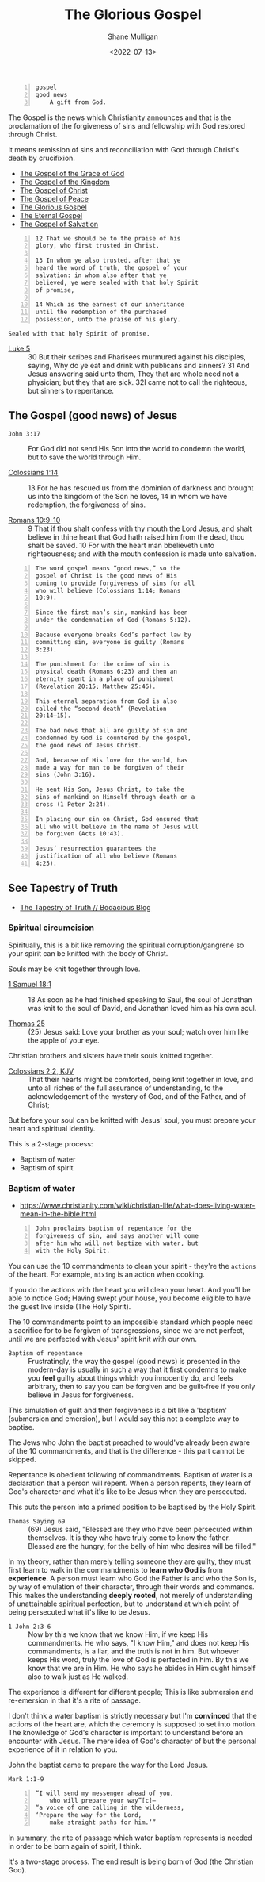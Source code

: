 #+LATEX_HEADER: \usepackage[margin=0.5in]{geometry}
#+OPTIONS: toc:nil

#+HUGO_BASE_DIR: /home/shane/dump/home/shane/notes/ws/blog/blog
#+HUGO_SECTION: ./posts

#+TITLE: The Glorious Gospel
#+DATE: <2022-07-13>
#+AUTHOR: Shane Mulligan
#+KEYWORDS: faith christianity

#+BEGIN_SRC text -n :async :results verbatim code
  gospel
  good news
      A gift from God.
#+END_SRC

The Gospel is the news which
Christianity announces and that is the
proclamation of the forgiveness of sins and
fellowship with God restored through Christ.

It means remission of sins and reconciliation
with God through Christ's death by
crucifixion.

- [[https://www.biblegateway.com/passage/?search=Acts%2020%3A24&version=NIV][The Gospel of the Grace of God]]
- [[https://www.biblegateway.com/passage/?search=Matthew%204%3A23&version=NIV][The Gospel of the Kingdom]]
- [[https://www.biblegateway.com/passage/?search=Romans+1%3A16&version=KJV][The Gospel of Christ]]
- [[https://www.biblegateway.com/passage/?search=Ephesians%206%3A15&version=NIV][The Gospel of Peace]]
- [[https://www.biblegateway.com/passage/?search=1%20Timothy%201:11-16&version=NKJV][The Glorious Gospel]]
- [[https://www.biblegateway.com/passage/?search=Revelation%2014%3A6&version=NIV][The Eternal Gospel]]
- [[https://www.biblegateway.com/passage/?search=Ephesians%201%3A13&version=KJV][The Gospel of Salvation]]

#+BEGIN_SRC text -n :async :results verbatim code
  12 That we should be to the praise of his
  glory, who first trusted in Christ.
  
  13 In whom ye also trusted, after that ye
  heard the word of truth, the gospel of your
  salvation: in whom also after that ye
  believed, ye were sealed with that holy Spirit
  of promise,
  
  14 Which is the earnest of our inheritance
  until the redemption of the purchased
  possession, unto the praise of his glory.
#+END_SRC

=Sealed with that holy Spirit of promise.=

+ [[https://biblehub.com/kjv/luke/5.htm][Luke 5]] :: 30 But their scribes and Pharisees murmured against his disciples, saying, Why do ye eat and drink with publicans and sinners? 31 And Jesus answering said unto them, They that are whole need not a physician; but they that are sick. 32I came not to call the righteous, but sinners to repentance.

** The Gospel (good news) of Jesus
+ =John 3:17= :: For God did not send His Son into the world to condemn the world, but to save the world through Him.

+ [[https://www.biblegateway.com/passage/?search=Colossians%201%3A1-14&version=NIV][Colossians 1:14]] :: 13 For he has rescued us from the dominion of darkness and brought us into the kingdom of the Son he loves, 14 in whom we have redemption, the forgiveness of sins.

+ [[https://www.biblegateway.com/passage/?search=Romans+10%3A9-10&version=NIV][Romans 10:9-10]] :: 9 That if thou shalt confess with thy mouth the Lord Jesus, and shalt believe in thine heart that God hath raised him from the dead, thou shalt be saved. 10 For with the heart man bbelieveth unto righteousness; and with the mouth confession is made unto salvation.

#+BEGIN_SRC text -n :async :results verbatim code
  The word gospel means “good news,” so the
  gospel of Christ is the good news of His
  coming to provide forgiveness of sins for all
  who will believe (Colossians 1:14; Romans
  10:9).
  
  Since the first man’s sin, mankind has been
  under the condemnation of God (Romans 5:12).
  
  Because everyone breaks God’s perfect law by
  committing sin, everyone is guilty (Romans
  3:23).
  
  The punishment for the crime of sin is
  physical death (Romans 6:23) and then an
  eternity spent in a place of punishment
  (Revelation 20:15; Matthew 25:46).
  
  This eternal separation from God is also
  called the “second death” (Revelation
  20:14–15).
  
  The bad news that all are guilty of sin and
  condemned by God is countered by the gospel,
  the good news of Jesus Christ.
  
  God, because of His love for the world, has
  made a way for man to be forgiven of their
  sins (John 3:16).
  
  He sent His Son, Jesus Christ, to take the
  sins of mankind on Himself through death on a
  cross (1 Peter 2:24).
  
  In placing our sin on Christ, God ensured that
  all who will believe in the name of Jesus will
  be forgiven (Acts 10:43).
  
  Jesus’ resurrection guarantees the
  justification of all who believe (Romans
  4:25).
#+END_SRC

** See Tapestry of Truth
- [[https://mullikine.github.io/posts/the-tapestry-of-truth/][The Tapestry of Truth // Bodacious Blog]]

*** Spiritual circumcision
Spiritually, this is a bit like removing the
spiritual corruption/gangrene so your spirit
can be knitted with the body of Christ.

Souls may be knit together through love.

+ [[https://www.biblegateway.com/passage/?search=1%20Samuel%2018&version=ESV][1 Samuel 18:1]] :: 18 As soon as he had finished speaking to Saul, the soul of Jonathan was knit to the soul of David, and Jonathan loved him as his own soul. 

+ [[http://www.earlychristianwritings.com/thomas/gospelthomas25.html][Thomas 25]] :: (25) Jesus said: Love your brother as your soul; watch over him like the apple of your eye.

Christian brothers and sisters have their souls knitted together.

+ [[https://www.biblegateway.com/passage/?search=Colossians+2&version=KJV][Colossians 2:2, KJV]] :: That their hearts might be comforted, being knit together in love, and unto all riches of the full assurance of understanding, to the acknowledgement of the mystery of God, and of the Father, and of Christ;

But before your soul can be knitted with Jesus' soul, you must prepare your heart and spiritual identity.

This is a 2-stage process:
- Baptism of water
- Baptism of spirit

*** Baptism of water
- https://www.christianity.com/wiki/christian-life/what-does-living-water-mean-in-the-bible.html

#+BEGIN_SRC text -n :async :results verbatim code
  John proclaims baptism of repentance for the
  forgiveness of sin, and says another will come
  after him who will not baptize with water, but
  with the Holy Spirit.
#+END_SRC

You can use the 10 commandments to clean your spirit - they're the =actions= of the heart.
For example, =mixing= is an action when cooking.

If you do the actions with the heart you will
clean your heart. And you'll be able to notice
God; Having swept your house, you become
eligible to have the guest live inside (The Holy Spirit).

The 10 commandments point to an impossible standard
which people need a sacrifice for to be forgiven of transgressions, since we are not perfect, until we are perfected with Jesus' spirit knit with our own.

+ =Baptism of repentance= :: Frustratingly, the way the gospel (good news) is presented in the modern-day is usually
    in such a way that it first condemns to make you *feel* guilty about things which you innocently do, and feels arbitrary,
    then to say you can be forgiven and be guilt-free if you only believe in Jesus for forgiveness.
    
This simulation of guilt and then forgiveness
is a bit like a 'baptism' (submersion and
emersion), but I would say this not a complete way to baptise.

The Jews who John the baptist preached to would've already been aware of the 10 commandments, and that is the difference - this part cannot be skipped.

Repentance is obedient following of commandments.
Baptism of water is a declaration that a person will repent.
When a person repents, they learn of God's character and what it's like to be Jesus when they are persecuted.

This puts the person into a primed position to be baptised by the Holy Spirit.

+ =Thomas Saying 69= :: (69) Jesus said, "Blessed are they who have been persecuted within themselves. It is they
  who have truly come to know the father. Blessed are the hungry, for the belly of him who
  desires will be filled." 

In my theory, rather than merely telling someone they are guilty, they must first learn to walk in the commandments to *learn who God is* from *experience*.
A person must learn who God the Father is and who the Son is, by way of emulation of their character, through their words and commands.
This makes the understanding *deeply rooted*, not merely of understanding of unattainable spiritual perfection, but to understand at which point of being persecuted what it's like to be Jesus.

+ =1 John 2:3-6= :: Now by this we know that we know Him, if we keep His commandments. He who says, "I know Him," and does not keep His commandments, is a liar, and the truth is not in him. But whoever keeps His word, truly the love of God is perfected in him. By this we know that we are in Him. He who says he abides in Him ought himself also to walk just as He walked.

The experience is different for different people; This is like submersion and re-emersion in that it's a rite of passage.

I don't think a water baptism is strictly necessary
but I'm *convinced* that the actions of the heart are, which the ceremony is supposed to set into motion.
The knowledge of God's character is important to understand before an encounter with Jesus.
The mere idea of God's character of but the personal experience of it in relation to you.

John the baptist came to prepare the way for the Lord Jesus.

=Mark 1:1-9=

#+BEGIN_SRC text -n :async :results verbatim code
  “I will send my messenger ahead of you,
      who will prepare your way”[c]—
  “a voice of one calling in the wilderness,
  ‘Prepare the way for the Lord,
      make straight paths for him.’”
#+END_SRC

In summary, the rite of passage which water baptism represents is needed in order to be born again of spirit, I think.

It's a two-stage process.
The end result is being born of God (the Christian God).
